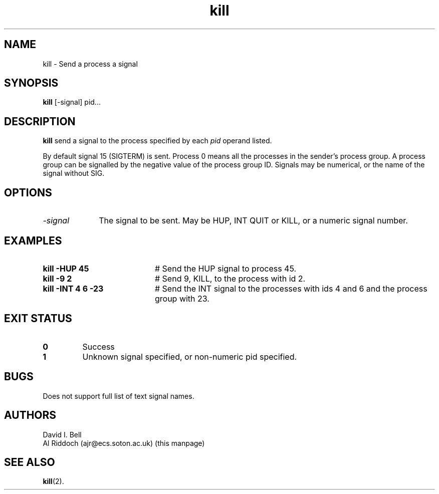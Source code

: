.TH kill 1
.SH NAME
kill \- Send a process a signal
.SH SYNOPSIS
.B kill
[\-signal] pid...
.SH DESCRIPTION
.B kill
send a signal to the process specified by each
.I pid
operand listed.
.sp
By default signal 15 (SIGTERM) is
sent.  Process 0 means all the processes in the sender's process group.  A
process  group can be signalled by the negative value of the process group
ID.  Signals may be numerical, or the name of the signal without SIG.
.SH OPTIONS
.TP 10
.I "\-signal"
The signal to be sent. May be HUP, INT QUIT or KILL, or a numeric signal number.
.SH EXAMPLES
.TP 20
.B kill \-HUP 45
# Send the HUP signal to process 45.
.TP 20
.B kill \-9 2
# Send 9, KILL, to the process with id 2.
.TP 20
.B kill \-INT 4 6 -23
# Send the INT signal to
the processes with ids 4 and 6 and the process group with 23.
.SH EXIT STATUS
.TP
.B 0
Success
.TP
.B 1
Unknown signal specified, or non-numeric pid specified.
.SH BUGS
Does not support full list of text signal names.
.SH AUTHORS
David I. Bell
.br
Al Riddoch (ajr@ecs.soton.ac.uk) (this manpage)
.SH SEE ALSO
.BR kill (2).
